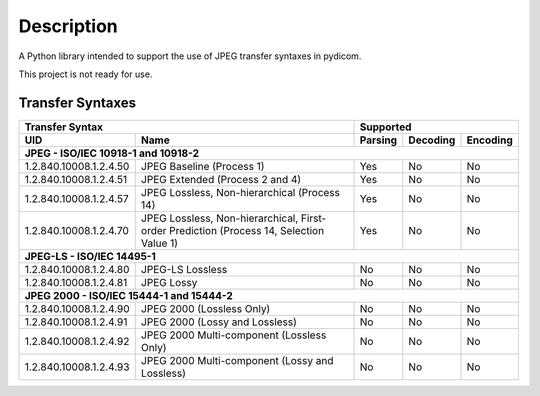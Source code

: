 
Description
===========
A Python library intended to support the use of JPEG transfer syntaxes in
pydicom.

This project is not ready for use.



Transfer Syntaxes
-----------------------------

+---------------------------------------------+-------------------------------+
| Transfer Syntax                             | Supported                     |
+------------------------+--------------------+---------+----------+----------+
| UID                    | Name               | Parsing | Decoding | Encoding |
+========================+====================+=========+==========+==========+
| **JPEG - ISO/IEC 10918-1 and 10918-2**                                      |
+------------------------+--------------------+---------+----------+----------+
| 1.2.840.10008.1.2.4.50 | JPEG Baseline      | Yes     | No       | No       |
|                        | (Process 1)        |         |          |          |
+------------------------+--------------------+---------+----------+----------+
| 1.2.840.10008.1.2.4.51 | JPEG Extended      | Yes     | No       | No       |
|                        | (Process 2 and 4)  |         |          |          |
+------------------------+--------------------+---------+----------+----------+
| 1.2.840.10008.1.2.4.57 | JPEG Lossless,     | Yes     | No       | No       |
|                        | Non-hierarchical   |         |          |          |
|                        | (Process 14)       |         |          |          |
+------------------------+--------------------+---------+----------+----------+
| 1.2.840.10008.1.2.4.70 | JPEG Lossless,     | Yes     | No       | No       |
|                        | Non-hierarchical,  |         |          |          |
|                        | First-order        |         |          |          |
|                        | Prediction         |         |          |          |
|                        | (Process 14,       |         |          |          |
|                        | Selection Value 1) |         |          |          |
+------------------------+--------------------+---------+----------+----------+
| **JPEG-LS - ISO/IEC 14495-1**                                               |
+------------------------+--------------------+---------+----------+----------+
| 1.2.840.10008.1.2.4.80 | JPEG-LS Lossless   | No      | No       | No       |
+------------------------+--------------------+---------+----------+----------+
| 1.2.840.10008.1.2.4.81 | JPEG Lossy         | No      | No       | No       |
+------------------------+--------------------+---------+----------+----------+
| **JPEG 2000 - ISO/IEC 15444-1 and 15444-2**                                 |
+------------------------+--------------------+---------+----------+----------+
| 1.2.840.10008.1.2.4.90 | JPEG 2000          | No      | No       | No       |
|                        | (Lossless Only)    |         |          |          |
+------------------------+--------------------+---------+----------+----------+
| 1.2.840.10008.1.2.4.91 | JPEG 2000 (Lossy   | No      | No       | No       |
|                        | and Lossless)      |         |          |          |
+------------------------+--------------------+---------+----------+----------+
| 1.2.840.10008.1.2.4.92 | JPEG 2000          | No      | No       | No       |
|                        | Multi-component    |         |          |          |
|                        | (Lossless Only)    |         |          |          |
+------------------------+--------------------+---------+----------+----------+
| 1.2.840.10008.1.2.4.93 | JPEG 2000          | No      | No       | No       |
|                        | Multi-component    |         |          |          |
|                        | (Lossy and         |         |          |          |
|                        | Lossless)          |         |          |          |
+------------------------+--------------------+---------+----------+----------+
